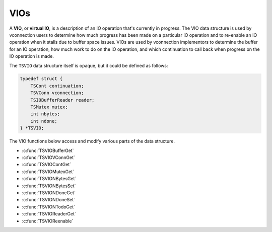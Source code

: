 VIOs
****

.. Licensed to the Apache Software Foundation (ASF) under one
   or more contributor license agreements.  See the NOTICE file
  distributed with this work for additional information
  regarding copyright ownership.  The ASF licenses this file
  to you under the Apache License, Version 2.0 (the
  "License"); you may not use this file except in compliance
  with the License.  You may obtain a copy of the License at
 
   http://www.apache.org/licenses/LICENSE-2.0
 
  Unless required by applicable law or agreed to in writing,
  software distributed under the License is distributed on an
  "AS IS" BASIS, WITHOUT WARRANTIES OR CONDITIONS OF ANY
  KIND, either express or implied.  See the License for the
  specific language governing permissions and limitations
  under the License.

A **VIO**, or **virtual IO**, is a description of an IO operation that's
currently in progress. The VIO data structure is used by vconnection
users to determine how much progress has been made on a particular IO
operation and to re-enable an IO operation when it stalls due to buffer
space issues. VIOs are used by vconnection implementors to determine the
buffer for an IO operation, how much work to do on the IO operation, and
which continuation to call back when progress on the IO operation is
made.

The ``TSVIO`` data structure itself is opaque, but it could be defined
as follows:

.. code-block:: c

    typedef struct {
        TSCont continuation;
        TSVConn vconnection;
        TSIOBufferReader reader;
        TSMutex mutex;
        int nbytes;
        int ndone;
    } *TSVIO;

The VIO functions below access and modify various parts of the data
structure.

-  :c:func:`TSVIOBufferGet`
-  :c:func:`TSVIOVConnGet`
-  :c:func:`TSVIOContGet`
-  :c:func:`TSVIOMutexGet`
-  :c:func:`TSVIONBytesGet`
-  :c:func:`TSVIONBytesSet`
-  :c:func:`TSVIONDoneGet`
-  :c:func:`TSVIONDoneSet`
-  :c:func:`TSVIONTodoGet`
-  :c:func:`TSVIOReaderGet`
-  :c:func:`TSVIOReenable`

